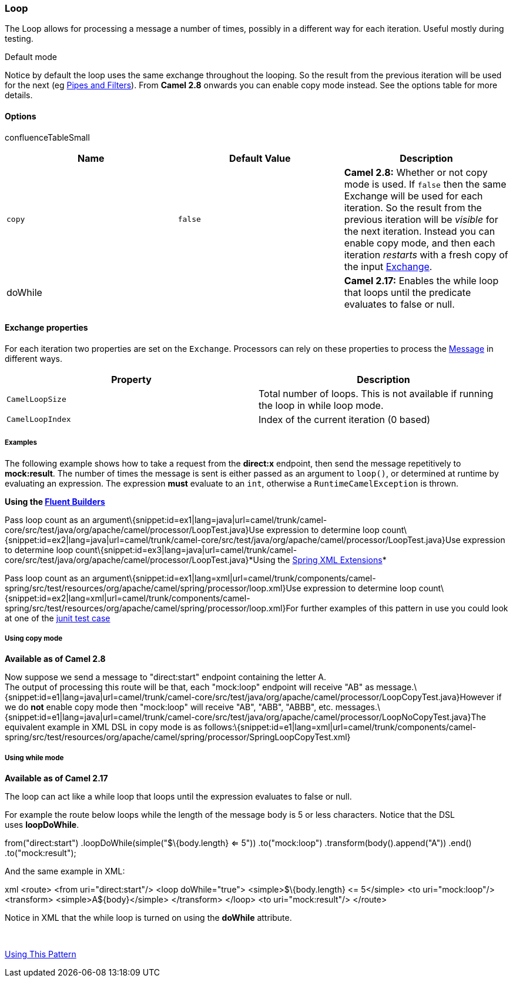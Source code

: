 [[ConfluenceContent]]
[[Loop-Loop]]
Loop
~~~~

The Loop allows for processing a message a number of times, possibly in
a different way for each iteration. Useful mostly during testing.

Default mode

Notice by default the loop uses the same exchange throughout the
looping. So the result from the previous iteration will be used for the
next (eg link:pipes-and-filters.html[Pipes and Filters]). From *Camel
2.8* onwards you can enable copy mode instead. See the options table for
more details.

[[Loop-Options]]
Options
^^^^^^^

confluenceTableSmall 

[width="100%",cols="34%,33%,33%",options="header",]
|=======================================================================
|Name |Default Value |Description
|`copy` |`false` |*Camel 2.8:* Whether or not copy mode is used. If
`false` then the same Exchange will be used for each iteration. So the
result from the previous iteration will be _visible_ for the next
iteration. Instead you can enable copy mode, and then each iteration
_restarts_ with a fresh copy of the input link:exchange.html[Exchange].

|doWhile |  |*Camel 2.17:* Enables the while loop that loops until the
predicate evaluates to false or null.
|=======================================================================

[[Loop-Exchangeproperties]]
Exchange properties
^^^^^^^^^^^^^^^^^^^

For each iteration two properties are set on the `Exchange`. Processors
can rely on these properties to process the link:message.html[Message]
in different ways.

[width="100%",cols="50%,50%",options="header",]
|=======================================================================
|Property |Description
|`CamelLoopSize` |Total number of loops. This is not available if
running the loop in while loop mode.

|`CamelLoopIndex` |Index of the current iteration (0 based)
|=======================================================================

[[Loop-Examples]]
Examples
++++++++

The following example shows how to take a request from the *direct:x*
endpoint, then send the message repetitively to *mock:result*. The
number of times the message is sent is either passed as an argument to
`loop()`, or determined at runtime by evaluating an expression. The
expression *must* evaluate to an `int`, otherwise a
`RuntimeCamelException` is thrown.

*Using the link:fluent-builders.html[Fluent Builders]*

Pass loop count as an
argument\{snippet:id=ex1|lang=java|url=camel/trunk/camel-core/src/test/java/org/apache/camel/processor/LoopTest.java}Use
expression to determine loop
count\{snippet:id=ex2|lang=java|url=camel/trunk/camel-core/src/test/java/org/apache/camel/processor/LoopTest.java}Use
expression to determine loop
count\{snippet:id=ex3|lang=java|url=camel/trunk/camel-core/src/test/java/org/apache/camel/processor/LoopTest.java}*Using
the link:spring-xml-extensions.html[Spring XML Extensions]*

Pass loop count as an
argument\{snippet:id=ex1|lang=xml|url=camel/trunk/components/camel-spring/src/test/resources/org/apache/camel/spring/processor/loop.xml}Use
expression to determine loop
count\{snippet:id=ex2|lang=xml|url=camel/trunk/components/camel-spring/src/test/resources/org/apache/camel/spring/processor/loop.xml}For
further examples of this pattern in use you could look at one of the
http://svn.apache.org/viewvc/camel/trunk/camel-core/src/test/java/org/apache/camel/processor/LoopTest.java?view=markup[junit
test case]

[[Loop-Usingcopymode]]
Using copy mode
+++++++++++++++

*Available as of Camel 2.8*

Now suppose we send a message to "direct:start" endpoint containing the
letter A. +
The output of processing this route will be that, each "mock:loop"
endpoint will receive "AB" as
message.\{snippet:id=e1|lang=java|url=camel/trunk/camel-core/src/test/java/org/apache/camel/processor/LoopCopyTest.java}However
if we do *not* enable copy mode then "mock:loop" will receive "AB",
"ABB", "ABBB", etc.
messages.\{snippet:id=e1|lang=java|url=camel/trunk/camel-core/src/test/java/org/apache/camel/processor/LoopNoCopyTest.java}The
equivalent example in XML DSL in copy mode is as
follows:\{snippet:id=e1|lang=xml|url=camel/trunk/components/camel-spring/src/test/resources/org/apache/camel/spring/processor/SpringLoopCopyTest.xml}

[[Loop-Usingwhilemode]]
Using while mode
++++++++++++++++

*Available as of Camel 2.17*

The loop can act like a while loop that loops until the expression
evaluates to false or null.

For example the route below loops while the length of the message body
is 5 or less characters. Notice that the DSL uses *loopDoWhile*.

from("direct:start") .loopDoWhile(simple("$\{body.length} <= 5"))
.to("mock:loop") .transform(body().append("A")) .end()
.to("mock:result");

And the same example in XML:

xml <route> <from uri="direct:start"/> <loop doWhile="true">
<simple>$\{body.length} &lt;= 5</simple> <to uri="mock:loop"/>
<transform> <simple>A$\{body}</simple> </transform> </loop> <to
uri="mock:result"/> </route>

Notice in XML that the while loop is turned on using the *doWhile*
attribute.

 

link:using-this-pattern.html[Using This Pattern]
